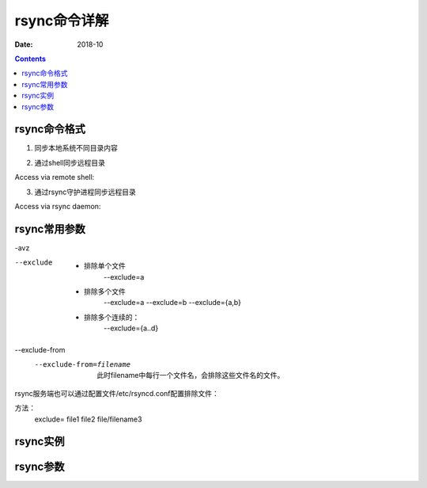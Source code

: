 
.. _rsync-cmdhelp:

======================================================================================================================================================
rsync命令详解
======================================================================================================================================================


:Date: 2018-10

.. contents::

rsync命令格式
======================================================================================================================================================

1. 同步本地系统不同目录内容


.. code-block:: bash
    :linenos:

    rsync [OPTION...] SRC... [DEST]

2. 通过shell同步远程目录

Access via remote shell:

.. code-block:: bash
    :linenos:

    Pull: rsync [OPTION...] [USER@]HOST:SRC... [DEST]
    Push: rsync [OPTION...] SRC... [USER@]HOST:DEST

3. 通过rsync守护进程同步远程目录

Access via rsync daemon:

.. code-block:: bash
    :linenos:

    Pull: rsync [OPTION...] [USER@]HOST::SRC... [DEST]
          rsync [OPTION...] rsync://[USER@]HOST[:PORT]/SRC... [DEST]
    Push: rsync [OPTION...] SRC... [USER@]HOST::DEST
          rsync [OPTION...] SRC... rsync://[USER@]HOST[:PORT]/DEST


rsync常用参数
======================================================================================================================================================


.. code-block:: bash
    :linenos:

-avz


--exclude
    - 排除单个文件
        --exclude=a
    - 排除多个文件
        --exclude=a --exclude=b
        --exclude={a,b}
    - 排除多个连续的：
        --exclude={a..d}
\--exclude-from
    --exclude-from=filename
        此时filename中每行一个文件名，会排除这些文件名的文件。


rsync服务端也可以通过配置文件/etc/rsyncd.conf配置排除文件：

方法：
    exclude= file1 file2 file/filename3


rsync实例
======================================================================================================================================================




rsync参数
======================================================================================================================================================



